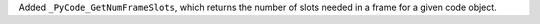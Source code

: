 Added ``_PyCode_GetNumFrameSlots``, which returns the number of slots needed in a frame for a given code object.
